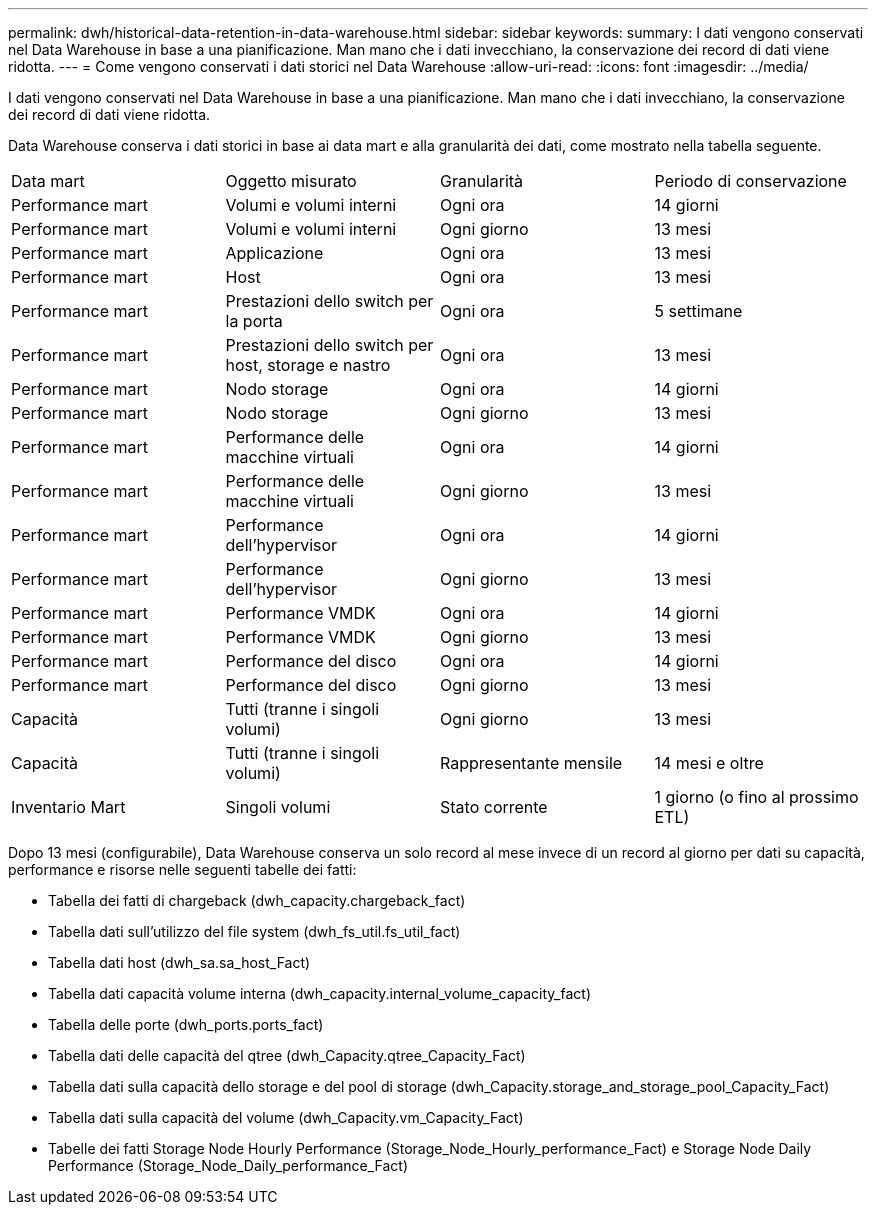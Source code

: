 ---
permalink: dwh/historical-data-retention-in-data-warehouse.html 
sidebar: sidebar 
keywords:  
summary: I dati vengono conservati nel Data Warehouse in base a una pianificazione. Man mano che i dati invecchiano, la conservazione dei record di dati viene ridotta. 
---
= Come vengono conservati i dati storici nel Data Warehouse
:allow-uri-read: 
:icons: font
:imagesdir: ../media/


[role="lead"]
I dati vengono conservati nel Data Warehouse in base a una pianificazione. Man mano che i dati invecchiano, la conservazione dei record di dati viene ridotta.

Data Warehouse conserva i dati storici in base ai data mart e alla granularità dei dati, come mostrato nella tabella seguente.

|===


| Data mart | Oggetto misurato | Granularità | Periodo di conservazione 


 a| 
Performance mart
 a| 
Volumi e volumi interni
 a| 
Ogni ora
 a| 
14 giorni



 a| 
Performance mart
 a| 
Volumi e volumi interni
 a| 
Ogni giorno
 a| 
13 mesi



 a| 
Performance mart
 a| 
Applicazione
 a| 
Ogni ora
 a| 
13 mesi



 a| 
Performance mart
 a| 
Host
 a| 
Ogni ora
 a| 
13 mesi



 a| 
Performance mart
 a| 
Prestazioni dello switch per la porta
 a| 
Ogni ora
 a| 
5 settimane



 a| 
Performance mart
 a| 
Prestazioni dello switch per host, storage e nastro
 a| 
Ogni ora
 a| 
13 mesi



 a| 
Performance mart
 a| 
Nodo storage
 a| 
Ogni ora
 a| 
14 giorni



 a| 
Performance mart
 a| 
Nodo storage
 a| 
Ogni giorno
 a| 
13 mesi



 a| 
Performance mart
 a| 
Performance delle macchine virtuali
 a| 
Ogni ora
 a| 
14 giorni



 a| 
Performance mart
 a| 
Performance delle macchine virtuali
 a| 
Ogni giorno
 a| 
13 mesi



 a| 
Performance mart
 a| 
Performance dell'hypervisor
 a| 
Ogni ora
 a| 
14 giorni



 a| 
Performance mart
 a| 
Performance dell'hypervisor
 a| 
Ogni giorno
 a| 
13 mesi



 a| 
Performance mart
 a| 
Performance VMDK
 a| 
Ogni ora
 a| 
14 giorni



 a| 
Performance mart
 a| 
Performance VMDK
 a| 
Ogni giorno
 a| 
13 mesi



 a| 
Performance mart
 a| 
Performance del disco
 a| 
Ogni ora
 a| 
14 giorni



 a| 
Performance mart
 a| 
Performance del disco
 a| 
Ogni giorno
 a| 
13 mesi



 a| 
Capacità
 a| 
Tutti (tranne i singoli volumi)
 a| 
Ogni giorno
 a| 
13 mesi



 a| 
Capacità
 a| 
Tutti (tranne i singoli volumi)
 a| 
Rappresentante mensile
 a| 
14 mesi e oltre



 a| 
Inventario Mart
 a| 
Singoli volumi
 a| 
Stato corrente
 a| 
1 giorno (o fino al prossimo ETL)

|===
Dopo 13 mesi (configurabile), Data Warehouse conserva un solo record al mese invece di un record al giorno per dati su capacità, performance e risorse nelle seguenti tabelle dei fatti:

* Tabella dei fatti di chargeback (dwh_capacity.chargeback_fact)
* Tabella dati sull'utilizzo del file system (dwh_fs_util.fs_util_fact)
* Tabella dati host (dwh_sa.sa_host_Fact)
* Tabella dati capacità volume interna (dwh_capacity.internal_volume_capacity_fact)
* Tabella delle porte (dwh_ports.ports_fact)
* Tabella dati delle capacità del qtree (dwh_Capacity.qtree_Capacity_Fact)
* Tabella dati sulla capacità dello storage e del pool di storage (dwh_Capacity.storage_and_storage_pool_Capacity_Fact)
* Tabella dati sulla capacità del volume (dwh_Capacity.vm_Capacity_Fact)
* Tabelle dei fatti Storage Node Hourly Performance (Storage_Node_Hourly_performance_Fact) e Storage Node Daily Performance (Storage_Node_Daily_performance_Fact)

